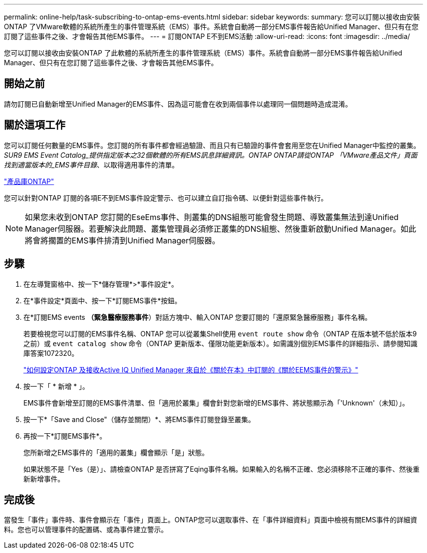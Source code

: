 ---
permalink: online-help/task-subscribing-to-ontap-ems-events.html 
sidebar: sidebar 
keywords:  
summary: 您可以訂閱以接收由安裝ONTAP 了VMware軟體的系統所產生的事件管理系統（EMS）事件。系統會自動將一部分EMS事件報告給Unified Manager、但只有在您訂閱了這些事件之後、才會報告其他EMS事件。 
---
= 訂閱ONTAP E不到EMS活動
:allow-uri-read: 
:icons: font
:imagesdir: ../media/


[role="lead"]
您可以訂閱以接收由安裝ONTAP 了此軟體的系統所產生的事件管理系統（EMS）事件。系統會自動將一部分EMS事件報告給Unified Manager、但只有在您訂閱了這些事件之後、才會報告其他EMS事件。



== 開始之前

請勿訂閱已自動新增至Unified Manager的EMS事件、因為這可能會在收到兩個事件以處理同一個問題時造成混淆。



== 關於這項工作

您可以訂閱任何數量的EMS事件。您訂閱的所有事件都會經過驗證、而且只有已驗證的事件會套用至您在Unified Manager中監控的叢集。_SUR9 EMS Event Catalog_提供指定版本之32個軟體的所有EMS訊息詳細資訊。ONTAP ONTAP請從ONTAP 「VMware產品文件」頁面找到適當版本的_EMS事件目錄_、以取得適用事件的清單。

https://mysupport.netapp.com/documentation/productlibrary/index.html?productID=62286["產品庫ONTAP"]

您可以針對ONTAP 訂閱的各項E不到EMS事件設定警示、也可以建立自訂指令碼、以便針對這些事件執行。

[NOTE]
====
如果您未收到ONTAP 您訂閱的EseEms事件、則叢集的DNS組態可能會發生問題、導致叢集無法到達Unified Manager伺服器。若要解決此問題、叢集管理員必須修正叢集的DNS組態、然後重新啟動Unified Manager。如此將會將擱置的EMS事件排清到Unified Manager伺服器。

====


== 步驟

. 在左導覽窗格中、按一下*儲存管理*>*事件設定*。
. 在*事件設定*頁面中、按一下*訂閱EMS事件*按鈕。
. 在*訂閱EMS events *（緊急醫療服務事件*）對話方塊中、輸入ONTAP 您要訂閱的「還原緊急醫療服務」事件名稱。
+
若要檢視您可以訂閱的EMS事件名稱、ONTAP 您可以從叢集Shell使用 `event route show` 命令（ONTAP 在版本號不低於版本9之前）或 `event catalog show` 命令（ONTAP 更新版本、僅限功能更新版本）。如需識別個別EMS事件的詳細指示、請參閱知識庫答案1072320。

+
https://kb.netapp.com/mgmt/AIQUM/How_to_configure_and_receive_alerts_from_ONTAP_EMS_Event_Subscription_in_Active_IQ_Unified_Manager["如何設定ONTAP 及接收Active IQ Unified Manager 來自於《關於在本》中訂閱的《關於EEMS事件的警示》"]

. 按一下「 * 新增 * 」。
+
EMS事件會新增至訂閱的EMS事件清單、但「適用於叢集」欄會針對您新增的EMS事件、將狀態顯示為「'Unknown'（未知）」。

. 按一下*「Save and Close"（儲存並關閉）*、將EMS事件訂閱登錄至叢集。
. 再按一下*訂閱EMS事件*。
+
您所新增之EMS事件的「適用的叢集」欄會顯示「是」狀態。

+
如果狀態不是「Yes（是）」、請檢查ONTAP 是否拼寫了Eqing事件名稱。如果輸入的名稱不正確、您必須移除不正確的事件、然後重新新增事件。





== 完成後

當發生「事件」事件時、事件會顯示在「事件」頁面上。ONTAP您可以選取事件、在「事件詳細資料」頁面中檢視有關EMS事件的詳細資料。您也可以管理事件的配置碼、或為事件建立警示。
